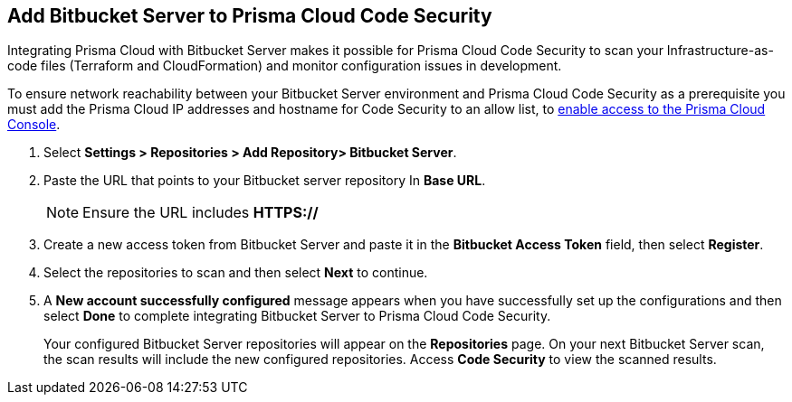 :topic_type: task

[.task]
== Add Bitbucket Server to Prisma Cloud Code Security

Integrating Prisma Cloud with Bitbucket Server makes it possible for Prisma Cloud Code Security to scan your Infrastructure-as-code files (Terraform and CloudFormation) and monitor configuration issues in development.

To ensure network reachability between your Bitbucket Server environment and Prisma Cloud Code Security as a prerequisite you must add the Prisma Cloud IP addresses and hostname for Code Security to an allow list, to https://docs.paloaltonetworks.com/prisma/prisma-cloud/prisma-cloud-admin/get-started-with-prisma-cloud/enable-access-prisma-cloud-console.html#id7cb1c15c-a2fa-4072-%20b074-063158eeec08[enable access to the Prisma Cloud Console].

[.procedure]

. Select *Settings > Repositories > Add Repository> Bitbucket Server*.
+
//image::.png[width=800]

. Paste the URL that points to your Bitbucket server repository In *Base URL*.
+
//TODO: image::.png[width=800]
+
NOTE: Ensure the URL includes *HTTPS://*

. Create a new access token from Bitbucket Server and paste it in the *Bitbucket Access Token* field, then select *Register*.
+
//TODO: image::.png[width=800]

. Select the repositories to scan and then select *Next* to continue.
+
//TODO: image::.png[width=800]

. A *New account successfully configured* message appears when you have successfully set up the configurations and then select *Done* to complete integrating Bitbucket Server to Prisma Cloud Code Security.
+
//TODO: image::.png[width=800]
+
Your configured Bitbucket Server repositories will appear on the *Repositories* page. On your next Bitbucket Server scan, the scan results will include the new configured repositories. Access *Code Security* to view the scanned results.
